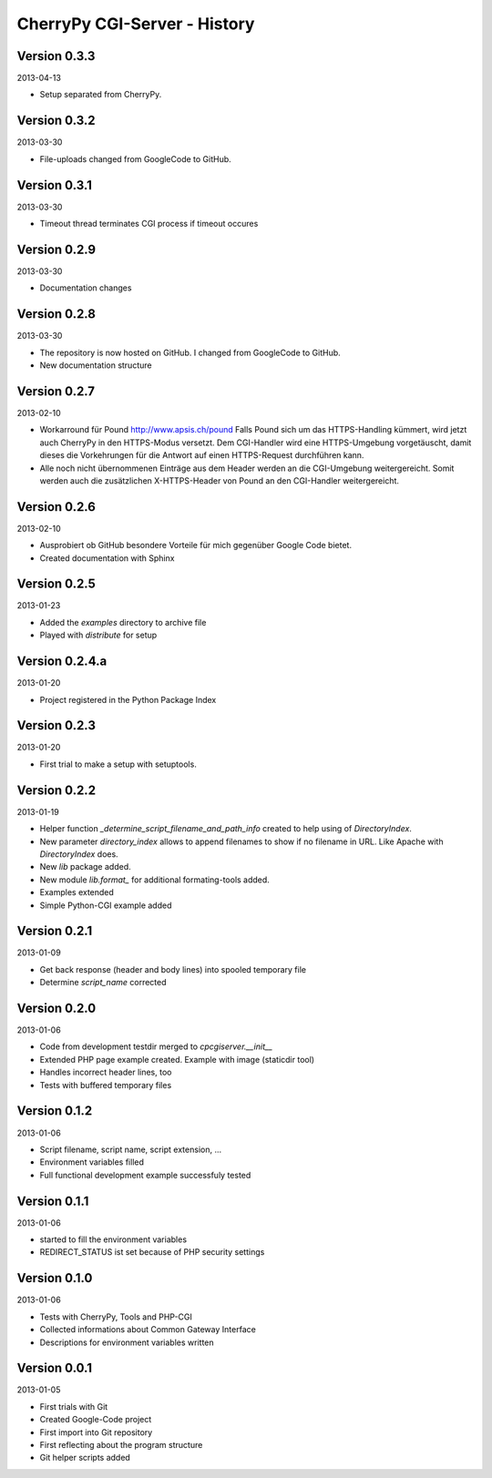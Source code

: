 #############################
CherryPy CGI-Server - History
#############################


=============
Version 0.3.3
=============

2013-04-13

- Setup separated from CherryPy.


=============
Version 0.3.2
=============

2013-03-30

- File-uploads changed from GoogleCode to GitHub.


=============
Version 0.3.1
=============

2013-03-30

- Timeout thread terminates CGI process if timeout occures


=============
Version 0.2.9
=============

2013-03-30

- Documentation changes


=============
Version 0.2.8
=============

2013-03-30

- The repository is now hosted on GitHub. I changed from GoogleCode to GitHub.

- New documentation structure


=============
Version 0.2.7
=============

2013-02-10

- Workarround für Pound http://www.apsis.ch/pound
  Falls Pound sich um das HTTPS-Handling kümmert, wird jetzt auch CherryPy
  in den HTTPS-Modus versetzt. Dem CGI-Handler wird eine HTTPS-Umgebung
  vorgetäuscht, damit dieses die Vorkehrungen für die Antwort auf einen
  HTTPS-Request durchführen kann.

- Alle noch nicht übernommenen Einträge aus dem Header werden an die
  CGI-Umgebung weitergereicht. Somit werden auch die zusätzlichen X-HTTPS-Header
  von Pound an den CGI-Handler weitergereicht.


=============
Version 0.2.6
=============

2013-02-10

- Ausprobiert ob GitHub besondere Vorteile für mich gegenüber Google Code
  bietet.

- Created documentation with Sphinx


=============
Version 0.2.5
=============

2013-01-23

- Added the *examples* directory to archive file

- Played with *distribute* for setup


===============
Version 0.2.4.a
===============

2013-01-20

- Project registered in the Python Package Index


=============
Version 0.2.3
=============

2013-01-20

- First trial to make a setup with setuptools.


=============
Version 0.2.2
=============

2013-01-19

- Helper function *_determine_script_filename_and_path_info* created to 
  help using of *DirectoryIndex*.

- New parameter *directory_index* allows to append filenames to show if no 
  filename in URL. Like Apache with *DirectoryIndex* does.

- New *lib* package added.

- New module *lib.format_* for additional formating-tools added.

- Examples extended

- Simple Python-CGI example added


=============
Version 0.2.1
=============

2013-01-09

- Get back response (header and body lines) into spooled temporary file

- Determine *script_name* corrected


=============
Version 0.2.0
=============

2013-01-06

- Code from development testdir merged to *cpcgiserver.__init__*

- Extended PHP page example created. Example with image (staticdir tool)

- Handles incorrect header lines, too

- Tests with buffered temporary files


=============
Version 0.1.2
=============

2013-01-06

- Script filename, script name, script extension, ...

- Environment variables filled

- Full functional development example successfuly tested


=============
Version 0.1.1
=============

2013-01-06

- started to fill the environment variables

- REDIRECT_STATUS ist set because of PHP security settings


=============
Version 0.1.0
=============

2013-01-06

- Tests with CherryPy, Tools and PHP-CGI

- Collected informations about Common Gateway Interface

- Descriptions for environment variables written


=============
Version 0.0.1
=============

2013-01-05

- First trials with Git

- Created Google-Code project

- First import into Git repository

- First reflecting about the program structure

- Git helper scripts added
